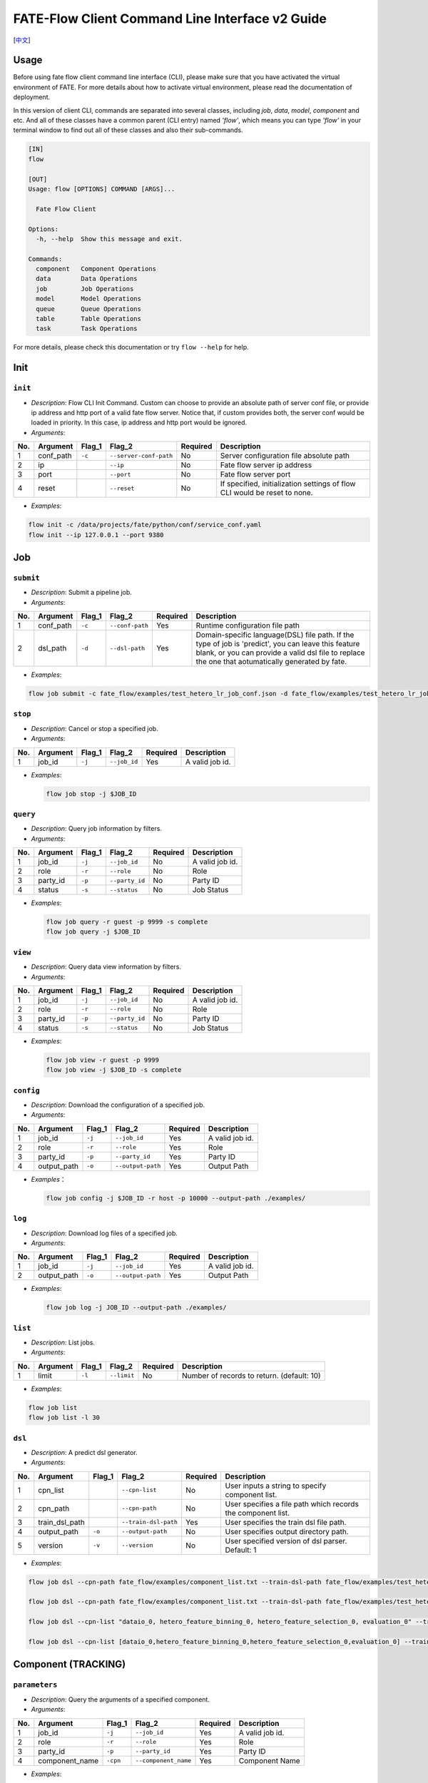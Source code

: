 FATE-Flow Client Command Line Interface v2 Guide
================================================

[`中文`_]

.. _中文: README_zh.rst

Usage
-----

Before using fate flow client command line interface (CLI), please make
sure that you have activated the virtual environment of FATE. For more
details about how to activate virtual environment, please read the
documentation of deployment.

In this version of client CLI, commands are separated into several
classes, including *job*, *data*, *model*, *component* and etc. And all
of these classes have a common parent (CLI entry) named *'flow'*, which
means you can type *'flow'* in your terminal window to find out all of
these classes and also their sub-commands.

.. code:: bash

    [IN]
    flow

    [OUT]
    Usage: flow [OPTIONS] COMMAND [ARGS]...

      Fate Flow Client

    Options:
      -h, --help  Show this message and exit.

    Commands:
      component   Component Operations
      data        Data Operations
      job         Job Operations
      model       Model Operations
      queue       Queue Operations
      table       Table Operations
      task        Task Operations

For more details, please check this documentation or try ``flow --help``
for help.

Init
----

``init``
~~~~~~~~

-  *Description*: Flow CLI Init Command. Custom can choose to provide an
   absolute path of server conf file, or provide ip address and http
   port of a valid fate flow server. Notice that, if custom provides
   both, the server conf would be loaded in priority. In this case, ip
   address and http port would be ignored.
-  *Arguments*:

+-------+--------------+-----------+--------------------------+------------+-----------------------------------------------------------------------------+
| No.   | Argument     | Flag\_1   | Flag\_2                  | Required   | Description                                                                 |
+=======+==============+===========+==========================+============+=============================================================================+
| 1     | conf\_path   | ``-c``    | ``--server-conf-path``   | No         | Server configuration file absolute path                                     |
+-------+--------------+-----------+--------------------------+------------+-----------------------------------------------------------------------------+
| 2     | ip           |           | ``--ip``                 | No         | Fate flow server ip address                                                 |
+-------+--------------+-----------+--------------------------+------------+-----------------------------------------------------------------------------+
| 3     | port         |           | ``--port``               | No         | Fate flow server port                                                       |
+-------+--------------+-----------+--------------------------+------------+-----------------------------------------------------------------------------+
| 4     | reset        |           | ``--reset``              | No         | If specified, initialization settings of flow CLI would be reset to none.   |
+-------+--------------+-----------+--------------------------+------------+-----------------------------------------------------------------------------+

-  *Examples*:

.. code:: bash

    flow init -c /data/projects/fate/python/conf/service_conf.yaml
    flow init --ip 127.0.0.1 --port 9380

Job
---

``submit``
~~~~~~~~~~

-  *Description*: Submit a pipeline job.
-  *Arguments*:

+-------+--------------+-----------+-------------------+------------+------------------------------------------------------------------------------------------------------------------------------------------------------------------------------------------------------------+
| No.   | Argument     | Flag\_1   | Flag\_2           | Required   | Description                                                                                                                                                                                                |
+=======+==============+===========+===================+============+============================================================================================================================================================================================================+
| 1     | conf\_path   | ``-c``    | ``--conf-path``   | Yes        | Runtime configuration file path                                                                                                                                                                            |
+-------+--------------+-----------+-------------------+------------+------------------------------------------------------------------------------------------------------------------------------------------------------------------------------------------------------------+
| 2     | dsl\_path    | ``-d``    | ``--dsl-path``    | Yes        | Domain-specific language(DSL) file path. If the type of job is 'predict', you can leave this feature blank, or you can provide a valid dsl file to replace the one that aotumatically generated by fate.   |
+-------+--------------+-----------+-------------------+------------+------------------------------------------------------------------------------------------------------------------------------------------------------------------------------------------------------------+

-  *Examples*:

.. code:: bash

    flow job submit -c fate_flow/examples/test_hetero_lr_job_conf.json -d fate_flow/examples/test_hetero_lr_job_dsl.json

``stop``
~~~~~~~~

-  *Description*: Cancel or stop a specified job.
-  *Arguments*:

+-------+-------------------+------------+------------------------+------------+-------------------+
| No.   | Argument          | Flag\_1    | Flag\_2                | Required   | Description       |
+=======+===================+============+========================+============+===================+
| 1     | job\_id           | ``-j``     | ``--job_id``           | Yes        | A valid job id.   |
+-------+-------------------+------------+------------------------+------------+-------------------+

-  *Examples*:

   .. code:: bash

       flow job stop -j $JOB_ID

``query``
~~~~~~~~~

-  *Description*: Query job information by filters.
-  *Arguments*:

+-------+-------------------+------------+------------------------+------------+-------------------+
| No.   | Argument          | Flag\_1    | Flag\_2                | Required   | Description       |
+=======+===================+============+========================+============+===================+
| 1     | job\_id           | ``-j``     | ``--job_id``           | No         | A valid job id.   |
+-------+-------------------+------------+------------------------+------------+-------------------+
| 2     | role              | ``-r``     | ``--role``             | No         | Role              |
+-------+-------------------+------------+------------------------+------------+-------------------+
| 3     | party\_id         | ``-p``     | ``--party_id``         | No         | Party ID          |
+-------+-------------------+------------+------------------------+------------+-------------------+
| 4     | status            | ``-s``     | ``--status``           | No         | Job Status        |
+-------+-------------------+------------+------------------------+------------+-------------------+

-  *Examples*:

   .. code:: bash

       flow job query -r guest -p 9999 -s complete
       flow job query -j $JOB_ID


``view``
~~~~~~~~

-  *Description*: Query data view information by filters.

-  *Arguments*:

+-------+-------------------+------------+------------------------+------------+-------------------+
| No.   | Argument          | Flag\_1    | Flag\_2                | Required   | Description       |
+=======+===================+============+========================+============+===================+
| 1     | job\_id           | ``-j``     | ``--job_id``           | No         | A valid job id.   |
+-------+-------------------+------------+------------------------+------------+-------------------+
| 2     | role              | ``-r``     | ``--role``             | No         | Role              |
+-------+-------------------+------------+------------------------+------------+-------------------+
| 3     | party\_id         | ``-p``     | ``--party_id``         | No         | Party ID          |
+-------+-------------------+------------+------------------------+------------+-------------------+
| 4     | status            | ``-s``     | ``--status``           | No         | Job Status        |
+-------+-------------------+------------+------------------------+------------+-------------------+

-  *Examples*:

   .. code:: bash

       flow job view -r guest -p 9999
       flow job view -j $JOB_ID -s complete

``config``
~~~~~~~~~~

-  *Description*: Download the configuration of a specified job.
-  *Arguments*:

+-------+-------------------+------------+------------------------+------------+-------------------+
| No.   | Argument          | Flag\_1    | Flag\_2                | Required   | Description       |
+=======+===================+============+========================+============+===================+
| 1     | job\_id           | ``-j``     | ``--job_id``           | Yes        | A valid job id.   |
+-------+-------------------+------------+------------------------+------------+-------------------+
| 2     | role              | ``-r``     | ``--role``             | Yes        | Role              |
+-------+-------------------+------------+------------------------+------------+-------------------+
| 3     | party\_id         | ``-p``     | ``--party_id``         | Yes        | Party ID          |
+-------+-------------------+------------+------------------------+------------+-------------------+
| 4     | output\_path      | ``-o``     | ``--output-path``      | Yes        | Output Path       |
+-------+-------------------+------------+------------------------+------------+-------------------+

-  *Examples*\ ：

   .. code:: bash

       flow job config -j $JOB_ID -r host -p 10000 --output-path ./examples/

``log``
~~~~~~~

-  *Description*: Download log files of a specified job.
-  *Arguments*:

+-------+-------------------+------------+------------------------+------------+-------------------+
| No.   | Argument          | Flag\_1    | Flag\_2                | Required   | Description       |
+=======+===================+============+========================+============+===================+
| 1     | job\_id           | ``-j``     | ``--job_id``           | Yes        | A valid job id.   |
+-------+-------------------+------------+------------------------+------------+-------------------+
| 2     | output\_path      | ``-o``     | ``--output-path``      | Yes        | Output Path       |
+-------+-------------------+------------+------------------------+------------+-------------------+

-  *Examples*:

   .. code:: bash

       flow job log -j JOB_ID --output-path ./examples/

``list``
~~~~~~~~

-  *Description*: List jobs.
-  *Arguments*:

+-------+------------+-----------+---------------+------------+----------------------------------------------+
| No.   | Argument   | Flag\_1   | Flag\_2       | Required   | Description                                  |
+=======+============+===========+===============+============+==============================================+
| 1     | limit      | ``-l``    | ``--limit``   | No         | Number of records to return. (default: 10)   |
+-------+------------+-----------+---------------+------------+----------------------------------------------+

-  *Examples*:

.. code:: bash

    flow job list
    flow job list -l 30

``dsl``
~~~~~~~

-  *Description*: A predict dsl generator.
-  *Arguments*:

+-------+--------------------+-----------+------------------------+------------+----------------------------------------------------------------+
| No.   | Argument           | Flag\_1   | Flag\_2                | Required   | Description                                                    |
+=======+====================+===========+========================+============+================================================================+
| 1     | cpn\_list          |           | ``--cpn-list``         | No         | User inputs a string to specify component list.                |
+-------+--------------------+-----------+------------------------+------------+----------------------------------------------------------------+
| 2     | cpn\_path          |           | ``--cpn-path``         | No         | User specifies a file path which records the component list.   |
+-------+--------------------+-----------+------------------------+------------+----------------------------------------------------------------+
| 3     | train\_dsl\_path   |           | ``--train-dsl-path``   | Yes        | User specifies the train dsl file path.                        |
+-------+--------------------+-----------+------------------------+------------+----------------------------------------------------------------+
| 4     | output\_path       | ``-o``    | ``--output-path``      | No         | User specifies output directory path.                          |
+-------+--------------------+-----------+------------------------+------------+----------------------------------------------------------------+
| 5     | version            | ``-v``    | ``--version``          | No         | User specified version of dsl parser. Default: 1               |
+-------+--------------------+-----------+------------------------+------------+----------------------------------------------------------------+

-  *Examples*:

.. code:: bash

    flow job dsl --cpn-path fate_flow/examples/component_list.txt --train-dsl-path fate_flow/examples/test_hetero_lr_job_dsl.json --version 2

    flow job dsl --cpn-path fate_flow/examples/component_list.txt --train-dsl-path fate_flow/examples/test_hetero_lr_job_dsl.json -o fate_flow/examples/

    flow job dsl --cpn-list "dataio_0, hetero_feature_binning_0, hetero_feature_selection_0, evaluation_0" --train-dsl-path fate_flow/examples/test_hetero_lr_job_dsl.json -o fate_flow/examples/
            
    flow job dsl --cpn-list [dataio_0,hetero_feature_binning_0,hetero_feature_selection_0,evaluation_0] --train-dsl-path fate_flow/examples/test_hetero_lr_job_dsl.json -o fate_flow/examples/

Component (TRACKING)
--------------------

``parameters``
~~~~~~~~~~~~~~

-  *Description*: Query the arguments of a specified component.
-  *Arguments*:

+-------+-------------------+------------+------------------------+------------+-------------------+
| No.   | Argument          | Flag\_1    | Flag\_2                | Required   | Description       |
+=======+===================+============+========================+============+===================+
| 1     | job\_id           | ``-j``     | ``--job_id``           | Yes        | A valid job id.   |
+-------+-------------------+------------+------------------------+------------+-------------------+
| 2     | role              | ``-r``     | ``--role``             | Yes        | Role              |
+-------+-------------------+------------+------------------------+------------+-------------------+
| 3     | party\_id         | ``-p``     | ``--party_id``         | Yes        | Party ID          |
+-------+-------------------+------------+------------------------+------------+-------------------+
| 4     | component\_name   | ``-cpn``   | ``--component_name``   | Yes        | Component Name    |
+-------+-------------------+------------+------------------------+------------+-------------------+

-  *Examples*:

.. code:: bash

    flow component parameters -j $JOB_ID -r host -p 10000 -cpn hetero_feature_binning_0

``metric-all``
~~~~~~~~~~~~~~

-  *Description*: Query all metric data.
-  *Arguments*:

+-------+-------------------+------------+------------------------+------------+-------------------+
| No.   | Argument          | Flag\_1    | Flag\_2                | Required   | Description       |
+=======+===================+============+========================+============+===================+
| 1     | job\_id           | ``-j``     | ``--job_id``           | Yes        | A valid job id.   |
+-------+-------------------+------------+------------------------+------------+-------------------+
| 2     | role              | ``-r``     | ``--role``             | Yes        | Role              |
+-------+-------------------+------------+------------------------+------------+-------------------+
| 3     | party\_id         | ``-p``     | ``--party_id``         | Yes        | Party ID          |
+-------+-------------------+------------+------------------------+------------+-------------------+
| 4     | component\_name   | ``-cpn``   | ``--component_name``   | Yes        | Component Name    |
+-------+-------------------+------------+------------------------+------------+-------------------+

-  *Examples*:

   .. code:: bash

       flow component metric-all -j $JOB_ID -r host -p 10000 -cpn hetero_feature_binning_0

``metrics``
~~~~~~~~~~~

-  *Description*: Query the list of metrics.
-  *Arguments*:

+-------+-------------------+------------+------------------------+------------+-------------------+
| No.   | Argument          | Flag\_1    | Flag\_2                | Required   | Description       |
+=======+===================+============+========================+============+===================+
| 1     | job\_id           | ``-j``     | ``--job_id``           | Yes        | A valid job id.   |
+-------+-------------------+------------+------------------------+------------+-------------------+
| 2     | role              | ``-r``     | ``--role``             | Yes        | Role              |
+-------+-------------------+------------+------------------------+------------+-------------------+
| 3     | party\_id         | ``-p``     | ``--party_id``         | Yes        | Party ID          |
+-------+-------------------+------------+------------------------+------------+-------------------+
| 4     | component\_name   | ``-cpn``   | ``--component_name``   | Yes        | Component Name    |
+-------+-------------------+------------+------------------------+------------+-------------------+

-  *Examples*:

   .. code:: bash

       flow component metrics -j $JOB_ID -r host -p 10000 -cpn hetero_feature_binning_0

``metric-delete``
~~~~~~~~~~~~~~~~~

-  *Description*: Delete specified metric.
-  *Arguments*:

+-------+------------+-----------+----------------+------------+-------------------------------------------------+
| No.   | Argument   | Flag\_1   | Flag\_2        | Required   | Description                                     |
+=======+============+===========+================+============+=================================================+
| 1     | date       | ``-d``    | ``--date``     | No         | An 8-Digit Valid Date, Format Like 'YYYYMMDD'   |
+-------+------------+-----------+----------------+------------+-------------------------------------------------+
| 2     | job\_id    | ``-j``    | ``--job_id``   | No         | Job ID                                          |
+-------+------------+-----------+----------------+------------+-------------------------------------------------+

-  *Examples*:

.. code:: bash

    # NOTICE: If you input both two optional arguments, the 'date' argument will be detected in priority while the 'job_id' argument would be ignored.
    flow component metric-delete -d 20200101
    flow component metric-delete -j $JOB_ID

``output-model``
~~~~~~~~~~~~~~~~

-  *Description*: Query a specified component model.
-  *Arguments*:

+-------+-------------------+------------+------------------------+------------+------------------+
| No.   | Argument          | Flag\_1    | Flag\_2                | Required   | Description      |
+=======+===================+============+========================+============+==================+
| 1     | job\_id           | ``-j``     | ``--job_id``           | Yes        | Job ID           |
+-------+-------------------+------------+------------------------+------------+------------------+
| 2     | role              | ``-r``     | ``--role``             | Yes        | Role             |
+-------+-------------------+------------+------------------------+------------+------------------+
| 3     | party\_id         | ``-p``     | ``--party_id``         | Yes        | Party ID         |
+-------+-------------------+------------+------------------------+------------+------------------+
| 4     | component\_name   | ``-cpn``   | ``--component_name``   | Yes        | Component Name   |
+-------+-------------------+------------+------------------------+------------+------------------+

-  *Examples*:

   .. code:: bash

       flow component output-model -j $JOB_ID -r host -p 10000 -cpn hetero_feature_binning_0

``output-data``
~~~~~~~~~~~~~~~

-  *Description*: Download the output data of a specified component.
-  *Arguments*:

+-------+-------------------+------------+------------------------+------------+---------------------------------------------------------------+
| No.   | Argument          | Flag\_1    | Flag\_2                | Required   | Description                                                   |
+=======+===================+============+========================+============+===============================================================+
| 1     | job\_id           | ``-j``     | ``--job_id``           | Yes        | Job ID                                                        |
+-------+-------------------+------------+------------------------+------------+---------------------------------------------------------------+
| 2     | role              | ``-r``     | ``--role``             | Yes        | Role                                                          |
+-------+-------------------+------------+------------------------+------------+---------------------------------------------------------------+
| 3     | party\_id         | ``-p``     | ``--party_id``         | Yes        | Party ID                                                      |
+-------+-------------------+------------+------------------------+------------+---------------------------------------------------------------+
| 4     | component\_name   | ``-cpn``   | ``--component_name``   | Yes        | Component Name                                                |
+-------+-------------------+------------+------------------------+------------+---------------------------------------------------------------+
| 5     | output\_path      | ``-o``     | ``--output-path``      | Yes        | User specifies output directory path                          |
+-------+-------------------+------------+------------------------+------------+---------------------------------------------------------------+
| 6     | limit             | ``-l``     | ``--limit``            | No         | Number of records to return, default -1 means return all data |
+-------+-------------------+------------+------------------------+------------+---------------------------------------------------------------+

-  *Examples*:

   .. code:: bash

       flow component output-data -j $JOB_ID -r host -p 10000 -cpn hetero_feature_binning_0 --output-path ./examples/

``output-data-table``
~~~~~~~~~~~~~~~~~~~~~

-  *Description*: View table name and namespace.
-  *Arguments*:

+-------+-------------------+------------+------------------------+------------+------------------+
| No.   | Argument          | Flag\_1    | Flag\_2                | Required   | Description      |
+=======+===================+============+========================+============+==================+
| 1     | job\_id           | ``-j``     | ``--job_id``           | Yes        | Job ID           |
+-------+-------------------+------------+------------------------+------------+------------------+
| 2     | role              | ``-r``     | ``--role``             | Yes        | Role             |
+-------+-------------------+------------+------------------------+------------+------------------+
| 3     | party\_id         | ``-p``     | ``--party_id``         | Yes        | Party ID         |
+-------+-------------------+------------+------------------------+------------+------------------+
| 4     | component\_name   | ``-cpn``   | ``--component_name``   | Yes        | Component Name   |
+-------+-------------------+------------+------------------------+------------+------------------+

-  *Examples*:

   .. code:: bash

       flow component output-data-table -j $JOB_ID -r host -p 10000 -cpn hetero_feature_binning_0

``list``
~~~~~~~~

-  *Description*: List components of a specified job.
-  *Arguments*:

+-------+------------+-----------+----------------+------------+---------------+
| No.   | Argument   | Flag\_1   | Flag\_2        | Required   | Description   |
+=======+============+===========+================+============+===============+
| 1     | job\_id    | ``-j``    | ``--job_id``   | Yes        | Job ID        |
+-------+------------+-----------+----------------+------------+---------------+

-  *Examples*:

.. code:: bash

    flow component list -j $JOB_ID

``get-summary``
~~~~~~~~~~~~~~~

-  *Description*: Download summary of a specified component and save it
   as a json file.
-  *Arguments*:

+-------+-------------------+------------+------------------------+------------+----------------------------------------+
| No.   | Argument          | Flag\_1    | Flag\_2                | Required   | Description                            |
+=======+===================+============+========================+============+========================================+
| 1     | job\_id           | ``-j``     | ``--job_id``           | Yes        | Job ID                                 |
+-------+-------------------+------------+------------------------+------------+----------------------------------------+
| 2     | role              | ``-r``     | ``--role``             | Yes        | Role                                   |
+-------+-------------------+------------+------------------------+------------+----------------------------------------+
| 3     | party\_id         | ``-p``     | ``--party_id``         | Yes        | Party ID                               |
+-------+-------------------+------------+------------------------+------------+----------------------------------------+
| 4     | component\_name   | ``-cpn``   | ``--component_name``   | Yes        | Component Name                         |
+-------+-------------------+------------+------------------------+------------+----------------------------------------+
| 5     | output\_path      | ``-o``     | ``--output-path``      | No         | User specifies output directory path   |
+-------+-------------------+------------+------------------------+------------+----------------------------------------+

-  *Examples*:

.. code:: bash

    flow component get-summary -j $JOB_ID -r host -p 10000 -cpn hetero_feature_binning_0

    flow component get-summary -j $JOB_ID -r host -p 10000 -cpn hetero_feature_binning_0 -o ./examples/

Model
-----

``load``
~~~~~~~~

-  *Description*: Load model.
-  *Arguments*:

+-------+--------------+-----------+-------------------+------------+-----------------------------------+
| No.   | Argument     | Flag\_1   | Flag\_2           | Required   | Description                       |
+=======+==============+===========+===================+============+===================================+
| 1     | conf\_path   | ``-c``    | ``--conf-path``   | No         | Runtime configuration file path   |
+-------+--------------+-----------+-------------------+------------+-----------------------------------+
| 2     | job\_id      | ``-j``    | ``--job_id``      | No         | Job ID                            |
+-------+--------------+-----------+-------------------+------------+-----------------------------------+

-  *Examples*:

.. code:: bash

    flow model load -c fate_flow/examples/publish_load_model.json
    flow model load -j $JOB_ID

``bind``
~~~~~~~~

-  *Description*: Bind model.
-  *Arguments*:

+-------+--------------+-----------+-------------------+------------+-----------------------------------+
| No.   | Argument     | Flag\_1   | Flag\_2           | Required   | Description                       |
+=======+==============+===========+===================+============+===================================+
| 1     | conf\_path   | ``-c``    | ``--conf-path``   | Yes        | Runtime configuration file path   |
+-------+--------------+-----------+-------------------+------------+-----------------------------------+
| 2     | job\_id      | ``-j``    | ``--job_id``      | No         | Job ID                            |
+-------+--------------+-----------+-------------------+------------+-----------------------------------+

-  *Examples*:

.. code:: bash

    flow model bind -c fate_flow/examples/bind_model_service.json
    flow model bind -c fate_flow/examples/bind_model_service.json -j $JOB_ID

``import``
~~~~~~~~~~

-  *Description*: Import model
-  *Arguments*:

+-------+-----------------+-----------+-------------------+------------+------------------------------------------------------------------------------------------------------------------------------------------------+
| No.   | Argument        | Flag\_1   | Flag\_2           | Required   | Description                                                                                                                                    |
+=======+=================+===========+===================+============+================================================================================================================================================+
| 1     | conf\_path      | ``-c``    | ``--conf-path``   | Yes        | Runtime configuration file path                                                                                                                |
+-------+-----------------+-----------+-------------------+------------+------------------------------------------------------------------------------------------------------------------------------------------------+
| 2     | from-database   |           | --from-database   | No         | If specified and there is a valid database environment, fate flow will import model from database which you specified in configuration file.   |
+-------+-----------------+-----------+-------------------+------------+------------------------------------------------------------------------------------------------------------------------------------------------+

-  *Examples*:

.. code:: bash

    flow model import -c fate_flow/examples/import_model.json
    flow model import -c fate_flow/examples/restore_model.json --from-database

``export``
~~~~~~~~~~

-  *Description*: Export model
-  *Arguments*:

+-------+---------------+-----------+---------------------+------------+----------------------------------------------------------------------------------------------------------------------------------------------+
| No.   | Argument      | Flag\_1   | Flag\_2             | Required   | Description                                                                                                                                  |
+=======+===============+===========+=====================+============+==============================================================================================================================================+
| 1     | conf\_path    | ``-c``    | ``--conf-path``     | Yes        | Runtime configuration file path                                                                                                              |
+-------+---------------+-----------+---------------------+------------+----------------------------------------------------------------------------------------------------------------------------------------------+
| 2     | to-database   |           | ``--to-database``   | No         | If specified and there is a valid database environment, fate flow will export model to database which you specified in configuration file.   |
+-------+---------------+-----------+---------------------+------------+----------------------------------------------------------------------------------------------------------------------------------------------+

-  *Examples*:

.. code:: bash

    flow model export -c fate_flow/examples/export_model.json
    flow model export -c fate_flow/examplse/store_model.json --to-database

``migrate``
~~~~~~~~~~~

-  *Description*: Migrate model
-  *Arguments*:

+-------+--------------+-----------+-------------------+------------+-----------------------------------+
| No.   | Argument     | Flag\_1   | Flag\_2           | Required   | Description                       |
+=======+==============+===========+===================+============+===================================+
| 1     | conf\_path   | ``-c``    | ``--conf-path``   | Yes        | Runtime configuration file path   |
+-------+--------------+-----------+-------------------+------------+-----------------------------------+

-  *Examples*:

.. code:: bash

    flow model migrate -c fate_flow/examples/migrate_model.json

``tag-list``
~~~~~~~~~~~~

-  *Description*: List tags of model.
-  *Arguments*:

+-------+------------+-----------+----------------+------------+---------------+
| No.   | Argument   | Flag\_1   | Flag\_2        | Required   | Description   |
+=======+============+===========+================+============+===============+
| 1     | job\_id    | ``-j``    | ``--job_id``   | Yes        | Job ID        |
+-------+------------+-----------+----------------+------------+---------------+

-  *Examples*:

.. code:: bash

    flow model tag-list -j $JOB_ID

``tag-model``
~~~~~~~~~~~~~

-  *Description*: Tag model.
-  *Arguments*:

+-------+-------------+-----------+------------------+------------+--------------------------------------------------------------------------------------------------------+
| No.   | Argument    | Flag\_1   | Flag\_2          | Required   | Description                                                                                            |
+=======+=============+===========+==================+============+========================================================================================================+
| 1     | job\_id     | ``-j``    | ``--job_id``     | Yes        | Job ID                                                                                                 |
+-------+-------------+-----------+------------------+------------+--------------------------------------------------------------------------------------------------------+
| 2     | tag\_name   | ``-t``    | ``--tag-name``   | Yes        | The name of tag                                                                                        |
+-------+-------------+-----------+------------------+------------+--------------------------------------------------------------------------------------------------------+
| 3     | remove      |           | ``--remove``     | No         | If specified, the name of specified model will be removed from the model name list of specified tag.   |
+-------+-------------+-----------+------------------+------------+--------------------------------------------------------------------------------------------------------+

-  *Examples*:

.. code:: bash

    flow model tag-model -j $JOB_ID -t $TAG_NAME
    flow model tag-model -j $JOB_ID -t $TAG_NAME --remove

``deploy``
~~~~~~~~~~~

-  *Description*: Deploy model.
-  *Arguments*:

+-------+--------------------+-----------+------------------------+------------+----------------------------------------------------------------+
| No.   | Argument           | Flag\_1   | Flag\_2                | Required   | Description                                                    |
+=======+====================+===========+========================+============+================================================================+
| 1     | model\_id          |           | ``--model-id``         | Yes        | Parent model id.                                               |
+-------+--------------------+-----------+------------------------+------------+----------------------------------------------------------------+
| 2     | model\_version     |           | ``--model-version``    | Yes        | Parent model version.                                          |
+-------+--------------------+-----------+------------------------+------------+----------------------------------------------------------------+
| 3     | cpn\_list          |           | ``--cpn-list``         | No         | User inputs a string to specify component list.                |
+-------+--------------------+-----------+------------------------+------------+----------------------------------------------------------------+
| 4     | cpn\_path          |           | ``--cpn-path``         | No         | User specifies a file path which records the component list.   |
+-------+--------------------+-----------+------------------------+------------+----------------------------------------------------------------+
| 5     | dsl\_path          |           | ``--train-dsl-path``   | No         | User specified predict dsl file.                               |
+-------+--------------------+-----------+------------------------+------------+----------------------------------------------------------------+

-  *Examples*:

.. code:: bash

    flow model deploy --model_id $MODEL_ID --model_version $MODEL_VERSION

``get-predict-dsl``
~~~~~~~~~~~~~~~~~~~~

-  *Description*: Get predict dsl of model.
-  *Arguments*:

+-------+--------------------+-----------+--------------------+------------+--------------------------+
| No.   | Argument           | Flag\_1   | Flag\_2            | Required   | Description              |
+=======+====================+===========+====================+============+==========================+
| 1     | model\_id          |           | ``--model-id``     | Yes        | Model id                 |
+-------+--------------------+-----------+--------------------+------------+--------------------------+
| 2     | model\_version     |           | ``--model-version``| Yes        | Model version            |
+-------+--------------------+-----------+--------------------+------------+--------------------------+
| 3     | output\_path       | ``-o``    | ``--output-path``  | Yes        | Output directory path    |
+-------+--------------------+-----------+--------------------+------------+--------------------------+

-  *Examples*:

.. code:: bash

    flow model get-predict-dsl --model_id $MODEL_ID --model_version $MODEL_VERSION -o ./examples/

``get-predict-conf``
~~~~~~~~~~~~~~~~~~~~

-  *Description*: Get predict conf template of model.
-  *Arguments*:

+-------+--------------------+-----------+--------------------+------------+--------------------------+
| No.   | Argument           | Flag\_1   | Flag\_2            | Required   | Description              |
+=======+====================+===========+====================+============+==========================+
| 1     | model\_id          |           | ``--model-id``     | Yes        | Model id                 |
+-------+--------------------+-----------+--------------------+------------+--------------------------+
| 2     | model\_version     |           | ``--model-version``| Yes        | Model version            |
+-------+--------------------+-----------+--------------------+------------+--------------------------+
| 3     | output\_path       | ``-o``    | ``--output-path``  | Yes        | Output directory path    |
+-------+--------------------+-----------+--------------------+------------+--------------------------+

-  *Examples*:

.. code:: bash

    flow model get-predict-conf --model_id $MODEL_ID --model_version $MODEL_VERSION -o ./examples/


``get-model-info``
~~~~~~~~~~~~~~~~~~~~

-  *Description*: Get information of model.
-  *Arguments*:

+-------+--------------------+-----------+--------------------+------------+--------------------------+
| No.   | Argument           | Flag\_1   | Flag\_2            | Required   | Description              |
+=======+====================+===========+====================+============+==========================+
| 1     | model\_id          |           | ``--model-id``     | No         | Model id                 |
+-------+--------------------+-----------+--------------------+------------+--------------------------+
| 2     | model\_version     |           | ``--model-version``| Yes        | Model version            |
+-------+--------------------+-----------+--------------------+------------+--------------------------+
| 3     | role               | ``-r``    | ``--role``         | No         | Role                     |
+-------+--------------------+-----------+--------------------+------------+--------------------------+
| 2     | party\_id          | ``-p``    | ``--party-id``     | No         | Party ID                 |
+-------+--------------------+-----------+--------------------+------------+--------------------------+
| 3     | detail             |           | ``--detail``       | No         | Show details             |
+-------+--------------------+-----------+--------------------+------------+--------------------------+

-  *Examples*:

.. code:: bash

    flow model model-info --model_id $MODEL_ID --model_version $MODEL_VERSION
    flow model model-info --model_id $MODEL_ID --model_version $MODEL_VERSION --detail


Tag
---

``create``
~~~~~~~~~~

-  *Description*: Create tag.
-  *Arguments*:

+-------+--------------------+-----------+------------------+------------+--------------------------+
| No.   | Argument           | Flag\_1   | Flag\_2          | Required   | Description              |
+=======+====================+===========+==================+============+==========================+
| 1     | tag\_name          | ``-t``    | ``--tag-name``   | Yes        | The name of tag          |
+-------+--------------------+-----------+------------------+------------+--------------------------+
| 2     | tag\_description   | ``-d``    | ``--tag-desc``   | No         | The description of tag   |
+-------+--------------------+-----------+------------------+------------+--------------------------+

-  *Examples*:

.. code:: bash

    flow tag create -t tag1 -d "This is the description of tag1."
    flow tag create -t tag2

``update``
~~~~~~~~~~

-  *Description*: Update information of tag.
-  *Arguments*:

+-------+-------------------------+-----------+----------------------+------------+--------------------------+
| No.   | Argument                | Flag\_1   | Flag\_2              | Required   | Description              |
+=======+=========================+===========+======================+============+==========================+
| 1     | tag\_name               | ``-t``    | ``--tag-name``       | Yes        | The name of tag          |
+-------+-------------------------+-----------+----------------------+------------+--------------------------+
| 2     | new\_tag\_name          |           | ``--new-tag-name``   | No         | New name of tag          |
+-------+-------------------------+-----------+----------------------+------------+--------------------------+
| 3     | new\_tag\_description   |           | ``--new-tag-desc``   | No         | New description of tag   |
+-------+-------------------------+-----------+----------------------+------------+--------------------------+

-  *Examples*:

.. code:: bash

    flow tag update -t tag1 --new-tag-name tag2
    flow tag update -t tag1 --new-tag-desc "This is the new description."

``list``
~~~~~~~~

-  *Description*: List recorded tags.
-  *Arguments*:

+-------+------------+-----------+---------------+------------+----------------------------------------------+
| No.   | Argument   | Flag\_1   | Flag\_2       | Required   | Description                                  |
+=======+============+===========+===============+============+==============================================+
| 1     | limit      | ``-l``    | ``--limit``   | No         | Number of records to return. (default: 10)   |
+-------+------------+-----------+---------------+------------+----------------------------------------------+

-  *Examples*:

.. code:: bash

    flow tag list
    flow tag list -l 3

``query``
~~~~~~~~~

-  *Description*: Retrieve tag.
-  *Arguments*:

+-------+---------------+-----------+--------------------+------------+------------------------------------------------------------------------------------------------+
| No.   | Argument      | Flag\_1   | Flag\_2            | Required   | Description                                                                                    |
+=======+===============+===========+====================+============+================================================================================================+
| 1     | tag\_name     | ``-t``    | ``--tag-name``     | Yes        | The name of tag                                                                                |
+-------+---------------+-----------+--------------------+------------+------------------------------------------------------------------------------------------------+
| 2     | with\_model   |           | ``--with-model``   | No         | If specified, the information of models which have the tag custom queried would be displayed   |
+-------+---------------+-----------+--------------------+------------+------------------------------------------------------------------------------------------------+

-  *Examples*:

.. code:: bash

    flow tag query -t $TAG_NAME
    flow tag query -t $TAG_NAME --with-model

``delete``
~~~~~~~~~~

-  *Description*: Delete tag.
-  *Arguments*:

+-------+-------------+-----------+------------------+------------+-------------------+
| No.   | Argument    | Flag\_1   | Flag\_2          | Required   | Description       |
+=======+=============+===========+==================+============+===================+
| 1     | tag\_name   | ``-t``    | ``--tag-name``   | Yes        | The name of tag   |
+-------+-------------+-----------+------------------+------------+-------------------+

-  *Examples*:

.. code:: bash

    flow tag delete -t tag1

Data
----

``download``
~~~~~~~~~~~~

-  *Description*: Download Data Table.
-  *Arguments*:

+-------+--------------+-----------+-------------------+------------+---------------------------+
| No.   | Argument     | Flag\_1   | Flag\_2           | Required   | Description               |
+=======+==============+===========+===================+============+===========================+
| 1     | conf\_path   | ``-c``    | ``--conf-path``   | Yes        | Configuration file path   |
+-------+--------------+-----------+-------------------+------------+---------------------------+

-  *Examples*:

.. code:: bash

    flow data download -c fate_flow/examples/download_host.json

``upload``
~~~~~~~~~~

-  *Description*: Upload Data Table.
-  *Arguments*:

+-------+--------------+-----------+-------------------+------------+--------------------------------------------------------------------------------------------------------------------------------------------------+
| No.   | Argument     | Flag\_1   | Flag\_2           | Required   | Description                                                                                                                                      |
+=======+==============+===========+===================+============+==================================================================================================================================================+
| 1     | conf\_path   | ``-c``    | ``--conf-path``   | Yes        | Configuration file path                                                                                                                          |
+-------+--------------+-----------+-------------------+------------+--------------------------------------------------------------------------------------------------------------------------------------------------+
| 2     | verbose      |           | ``--verbose``     | No         | If specified, verbose mode will be turn on. Users can have feedback on upload task in progress. (Default: False)                                 |
+-------+--------------+-----------+-------------------+------------+--------------------------------------------------------------------------------------------------------------------------------------------------+
| 3     | drop         |           | ``--drop``        | No         | If specified, data of old version would be replaced by the current version. Otherwise, current upload task would be rejected. (Default: False)   |
+-------+--------------+-----------+-------------------+------------+--------------------------------------------------------------------------------------------------------------------------------------------------+

-  *Examples*:

.. code:: bash

    flow data upload -c fate_flow/examples/upload_guest.json
    flow data upload -c fate_flow/examples/upload_host.json --verbose --drop

``upload-history``
~~~~~~~~~~~~~~~~~~

-  *Description*: Query Upload Table History.
-  *Arguments*:

+-------+------------+-----------+----------------+------------+----------------------------------------------+
| No.   | Argument   | Flag\_1   | Flag\_2        | Required   | Description                                  |
+=======+============+===========+================+============+==============================================+
| 1     | limit      | ``-l``    | ``--limit``    | No         | Number of records to return. (default: 10)   |
+-------+------------+-----------+----------------+------------+----------------------------------------------+
| 2     | job\_id    | ``-j``    | ``--job_id``   | No         | Job ID                                       |
+-------+------------+-----------+----------------+------------+----------------------------------------------+

-  *Examples*:

.. code:: bash

    flow data upload-history -l 20
    flow data upload-history --job-id $JOB_ID

Task
----

``query``
~~~~~~~~~

-  *Description*: Query task information by filters.
-  *Arguments*:

+-------+-------------------+------------+------------------------+------------+------------------+
| No.   | Argument          | Flag\_1    | Flag\_2                | Required   | Description      |
+=======+===================+============+========================+============+==================+
| 1     | job\_id           | ``-j``     | ``--job_id``           | No         | Job ID           |
+-------+-------------------+------------+------------------------+------------+------------------+
| 2     | role              | ``-r``     | ``--role``             | No         | Role             |
+-------+-------------------+------------+------------------------+------------+------------------+
| 3     | party\_id         | ``-p``     | ``--party_id``         | No         | Party ID         |
+-------+-------------------+------------+------------------------+------------+------------------+
| 4     | component\_name   | ``-cpn``   | ``--component_name``   | No         | Component Name   |
+-------+-------------------+------------+------------------------+------------+------------------+
| 5     | status            | ``-s``     | ``--status``           | No         | Job Status       |
+-------+-------------------+------------+------------------------+------------+------------------+

-  *Examples*:

.. code:: bash

    flow task query -j $JOB_ID -p 9999 -r guest
    flow task query -cpn hetero_feature_binning_0 -s complete

``list``
~~~~~~~~

-  *Description*: List tasks.
-  *Arguments*:

+-------+------------+-----------+---------------+------------+----------------------------------------------+
| No.   | Argument   | Flag\_1   | Flag\_2       | Required   | Description                                  |
+=======+============+===========+===============+============+==============================================+
| 1     | limit      | ``-l``    | ``--limit``   | No         | Number of records to return. (default: 10)   |
+-------+------------+-----------+---------------+------------+----------------------------------------------+

-  *Examples*:

.. code:: bash

    flow task list
    flow task list -l 25

Table
-----

``info``
~~~~~~~~

-  *Description*: Query Table Information.
-  *Arguments*:

+-------+---------------+-----------+--------------------+------------+---------------+
| No.   | Argument      | Flag\_1   | Flag\_2            | Required   | Description   |
+=======+===============+===========+====================+============+===============+
| 1     | namespace     | ``-n``    | ``--namespace``    | Yes        | Namespace     |
+-------+---------------+-----------+--------------------+------------+---------------+
| 2     | table\_name   | ``-t``    | ``--table-name``   | Yes        | Table Name    |
+-------+---------------+-----------+--------------------+------------+---------------+

-  *Examples*:

.. code:: bash

    flow table info -n $NAMESPACE -t $TABLE_NAME

``delete``
~~~~~~~~~~

-  *Description*: Delete A Specified Table.
-  *Arguments*:

+-------+-------------------+------------+------------------------+------------+------------------+
| No.   | Argument          | Flag\_1    | Flag\_2                | Required   | Description      |
+=======+===================+============+========================+============+==================+
| 1     | namespace         | ``-n``     | ``--namespace``        | No         | Namespace        |
+-------+-------------------+------------+------------------------+------------+------------------+
| 2     | table\_name       | ``-t``     | ``--table_name``       | No         | Table name       |
+-------+-------------------+------------+------------------------+------------+------------------+
| 3     | job\_id           | ``-j``     | ``--job_id``           | No         | A valid job id   |
+-------+-------------------+------------+------------------------+------------+------------------+
| 4     | role              | ``-r``     | ``--role``             | No         | Role             |
+-------+-------------------+------------+------------------------+------------+------------------+
| 5     | party\_id         | ``-p``     | ``--party_id``         | No         | Party ID         |
+-------+-------------------+------------+------------------------+------------+------------------+
| 6     | component\_name   | ``-cpn``   | ``--component_name``   | No         | Component Name   |
+-------+-------------------+------------+------------------------+------------+------------------+

-  *Examples*:

.. code:: bash

    flow table delete -n $NAMESPACE -t $TABLE_NAME
    flow table delete -j $JOB_ID -r guest -p 9999

Queue
-----

``clean``
~~~~~~~~~

-  *Description*: Cancel all jobs in queue.
-  *Arguments*: None.
-  *Examples*:

.. code:: bash

    flow queue clean

